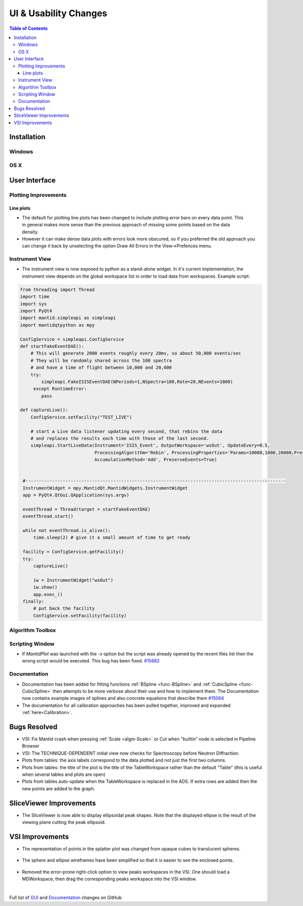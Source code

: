 ======================
UI & Usability Changes
======================

.. contents:: Table of Contents
   :local:

Installation
------------

Windows
#######

OS X
####

User Interface
--------------

Plotting Improvements
#####################

Line plots
^^^^^^^^^^
.. figure::  ../../images/R37AllErrorBars.png
   :width: 500
   :align: right

- The default for plotting line plots has been changed to include plotting error bars on every data point.
  This in general makes more sense than the previous approach of missing some points based on the data density.
- However it can make dense data plots with errors look more obscured, so if you preferred the old approach you can change it back by unselecting the option Draw All Errors in the View->Prefences menu.

.. figure::  ../../images/R37PlotAllErrorsOption.png
   :align: center

Instrument View
###############

-  The instrument view is now exposed to python as a stand-alone widget.
   In it's current implementation, the instrument view depends on the
   global workspace list in order to load data from workspaces. Example script:

.. code-block:: python

   from threading import Thread
   import time
   import sys
   import PyQt4
   import mantid.simpleapi as simpleapi
   import mantidqtpython as mpy

   ConfigService = simpleapi.ConfigService
   def startFakeEventDAE():
       # This will generate 2000 events roughly every 20ms, so about 50,000 events/sec
       # They will be randomly shared across the 100 spectra
       # and have a time of flight between 10,000 and 20,000
       try:
           simpleapi.FakeISISEventDAE(NPeriods=1,NSpectra=100,Rate=20,NEvents=1000)
        except RuntimeError:
           pass

   def captureLive():
       ConfigService.setFacility("TEST_LIVE")

       # start a Live data listener updating every second, that rebins the data
       # and replaces the results each time with those of the last second.
       simpleapi.StartLiveData(Instrument='ISIS_Event', OutputWorkspace='wsOut', UpdateEvery=0.5,
                               ProcessingAlgorithm='Rebin', ProcessingProperties='Params=10000,1000,20000;PreserveEvents=1',
                               AccumulationMethod='Add', PreserveEvents=True)


    #--------------------------------------------------------------------------------------------------
    InstrumentWidget = mpy.MantidQt.MantidWidgets.InstrumentWidget
    app = PyQt4.QtGui.QApplication(sys.argv)

    eventThread = Thread(target = startFakeEventDAE)
    eventThread.start()

    while not eventThread.is_alive():
        time.sleep(2) # give it a small amount of time to get ready

    facility = ConfigService.getFacility()
    try:
        captureLive()

        iw = InstrumentWidget("wsOut")
        iw.show()
        app.exec_()
    finally:
        # put back the facility
        ConfigService.setFacility(facility)


Algorithm Toolbox
#################

Scripting Window
################

- If `MantidPlot` was launched with the `-x` option but the script was already opened by the recent files list then
  the wrong script would be executed. This bug has been fixed. `#15682 <https://github.com/mantidproject/mantid/issue/15682>`_

Documentation
#############

- Documentation has been added for fitting functions :ref:`BSpline <func-BSpline>` and
  :ref:`CubicSpline <func-CubicSpline>` then attempts to be more verbose about their use and how to
  implement them. The Documentation now contains example images of splines
  and also concrete equations that describe them
  `#15064 <https://github.com/mantidproject/mantid/pull/15064>`_

- The documentation for all calibration approaches has been pulled together, improved and expanded :ref:`here<Calibration>`.


Bugs Resolved
-------------

-  VSI: Fix Mantid crash when pressing :ref:`Scale <algm-Scale>` or Cut when "builtin" node
   is selected in Pipeline Browser

-  VSI: The TECHNIQUE-DEPENDENT initial view now checks for Spectroscopy before Neutron Diffraction.

-  Plots from tables: the axis labels correspond to the data plotted and not just the first two columns.

-  Plots from tables: the title of the plot is the title of the TableWorkspace rather than the default "Table" (this is useful when several tables and plots are open)

-  Plots from tables auto-update when the TableWorkspace is replaced in the ADS. If extra rows are added then the new points are added to the graph.

SliceViewer Improvements
------------------------

-  The SliceViewer is now able to display ellipsoidal peak shapes. Note
   that the displayed ellipse is the result of the viewing plane cutting
   the peak ellipsoid.

.. figure::  ../../images/Elliptical_peaks_slice_viewer.png
   :align: center

VSI Improvements
----------------

-  The representation of points in the splatter plot was changed from opaque cubes to translucent spheres.

.. figure::  ../../images/VSIPointGaussianRepresentation.png
   :align: center

- The sphere and ellipse wireframes have been simplified so that it is easier to see the enclosed points.

.. figure:: ../../images/VSIEllipses.png
    :align: center

- Removed the error-prone right-click option to view peaks workspaces in the VSI. One should load a MDWorkspace,
  then drag the corresponding peaks workspace into the VSI window.

|

Full list of
`GUI <http://github.com/mantidproject/mantid/pulls?q=is%3Apr+milestone%3A%22Release+3.7%22+is%3Amerged+label%3A%22Component%3A+GUI%22>`_
and
`Documentation <http://github.com/mantidproject/mantid/pulls?q=is%3Apr+milestone%3A%22Release+3.7%22+is%3Amerged+label%3A%22Component%3A+Documentation%22>`_
changes on GitHub
